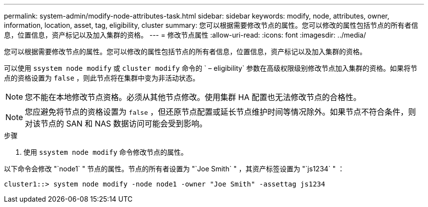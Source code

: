 ---
permalink: system-admin/modify-node-attributes-task.html 
sidebar: sidebar 
keywords: modify, node, attributes, owner, information, location, asset, tag, eligibility, cluster 
summary: 您可以根据需要修改节点的属性。您可以修改的属性包括节点的所有者信息，位置信息，资产标记以及加入集群的资格。 
---
= 修改节点属性
:allow-uri-read: 
:icons: font
:imagesdir: ../media/


[role="lead"]
您可以根据需要修改节点的属性。您可以修改的属性包括节点的所有者信息，位置信息，资产标记以及加入集群的资格。

可以使用 `ssystem node modify` 或 `cluster modify` 命令的 ` – eligibility` 参数在高级权限级别修改节点加入集群的资格。如果将节点的资格设置为 `false` ，则此节点将在集群中变为非活动状态。

[NOTE]
====
您不能在本地修改节点资格。必须从其他节点修改。使用集群 HA 配置也无法修改节点的合格性。

====
[NOTE]
====
您应避免将节点的资格设置为 `false` ，但还原节点配置或延长节点维护时间等情况除外。如果节点不符合条件，则对该节点的 SAN 和 NAS 数据访问可能会受到影响。

====
.步骤
. 使用 `ssystem node modify` 命令修改节点的属性。


以下命令会修改 "`node1` " 节点的属性。节点的所有者设置为 "`Joe Smith` " ，其资产标签设置为 "`js1234` " ：

[listing]
----
cluster1::> system node modify -node node1 -owner "Joe Smith" -assettag js1234
----